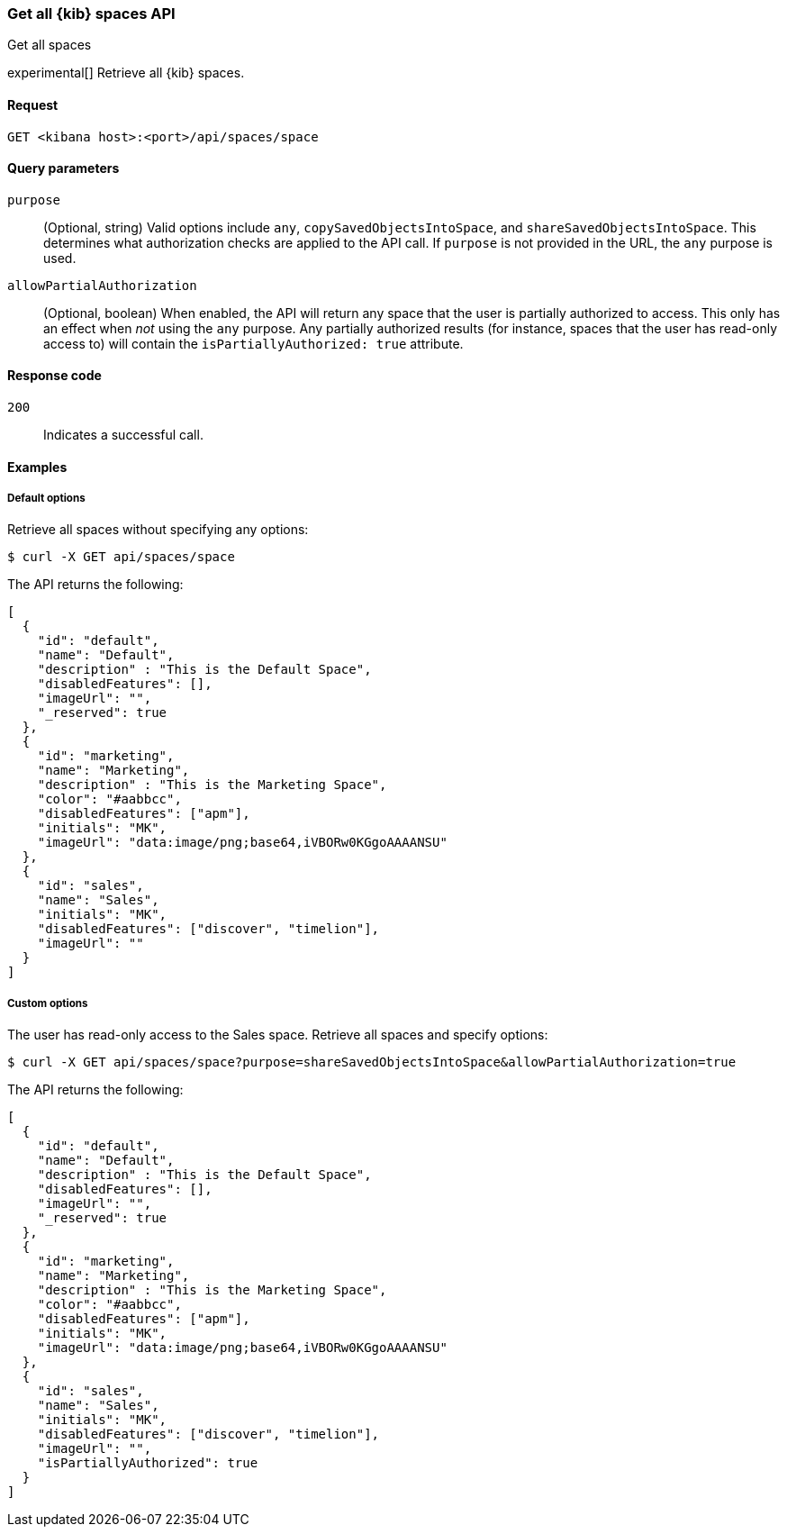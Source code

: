 [[spaces-api-get-all]]
=== Get all {kib} spaces API
++++
<titleabbrev>Get all spaces</titleabbrev>
++++

experimental[] Retrieve all {kib} spaces.

[[spaces-api-get-all-request]]
==== Request

`GET <kibana host>:<port>/api/spaces/space`

[[spaces-api-get-all-query-params]]
==== Query parameters

`purpose`::
  (Optional, string) Valid options include `any`, `copySavedObjectsIntoSpace`, and `shareSavedObjectsIntoSpace`. This determines what
  authorization checks are applied to the API call. If `purpose` is not provided in the URL, the `any` purpose is used.

`allowPartialAuthorization`::
  (Optional, boolean) When enabled, the API will return any space that the user is partially authorized to access. This only has an effect
  when _not_ using the `any` purpose. Any partially authorized results (for instance, spaces that the user has read-only access to) will 
  contain the `isPartiallyAuthorized: true` attribute.

[[spaces-api-get-all-response-codes]]
==== Response code

`200`::
  Indicates a successful call.

[[spaces-api-get-all-example]]
==== Examples

[[spaces-api-get-all-example-1]]
===== Default options

Retrieve all spaces without specifying any options:

[source,sh]
--------------------------------------------------
$ curl -X GET api/spaces/space
--------------------------------------------------

The API returns the following:

[source,sh]
--------------------------------------------------
[
  {
    "id": "default",
    "name": "Default",
    "description" : "This is the Default Space",
    "disabledFeatures": [],
    "imageUrl": "",
    "_reserved": true
  },
  {
    "id": "marketing",
    "name": "Marketing",
    "description" : "This is the Marketing Space",
    "color": "#aabbcc",
    "disabledFeatures": ["apm"],
    "initials": "MK",
    "imageUrl": "data:image/png;base64,iVBORw0KGgoAAAANSU"
  },
  {
    "id": "sales",
    "name": "Sales",
    "initials": "MK",
    "disabledFeatures": ["discover", "timelion"],
    "imageUrl": ""
  }
]
--------------------------------------------------

[[spaces-api-get-all-example-2]]
===== Custom options

The user has read-only access to the Sales space. Retrieve all spaces and specify options:

[source,sh]
--------------------------------------------------
$ curl -X GET api/spaces/space?purpose=shareSavedObjectsIntoSpace&allowPartialAuthorization=true
--------------------------------------------------

The API returns the following:

[source,sh]
--------------------------------------------------
[
  {
    "id": "default",
    "name": "Default",
    "description" : "This is the Default Space",
    "disabledFeatures": [],
    "imageUrl": "",
    "_reserved": true
  },
  {
    "id": "marketing",
    "name": "Marketing",
    "description" : "This is the Marketing Space",
    "color": "#aabbcc",
    "disabledFeatures": ["apm"],
    "initials": "MK",
    "imageUrl": "data:image/png;base64,iVBORw0KGgoAAAANSU"
  },
  {
    "id": "sales",
    "name": "Sales",
    "initials": "MK",
    "disabledFeatures": ["discover", "timelion"],
    "imageUrl": "",
    "isPartiallyAuthorized": true
  }
]
--------------------------------------------------

